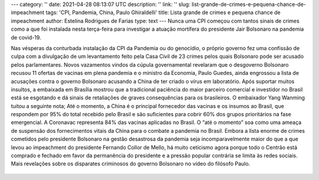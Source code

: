 ---
category: ''
date: 2021-04-28 08:13:07 UTC
description: ''
link: ''
slug: list-grande-de-crimes-e-pequena-chance-de-impeachment
tags: 'CPI, Pandemia, China, Paulo Ghiraldelli'
title: Lista grande de crimes e pequena chance de impeachment
author: Estelina Rodrigues de Farias
type: text
---
Nunca uma CPI começou com tantos sinais de crimes como a que foi instalada nesta terça-feira para investigar a atuação mortífera do presidente Jair Bolsonaro na pandemia de covid-19.

.. TEASER_END

Nas vésperas da conturbada instalação da CPI da Pandemia ou do genocídio, o próprio governo fez uma confissão de culpa com a divulgação de um levantamento feito pela Casa Civil de 23 crimes pelos quais Bolsonaro pode ser acusado pelos parlamentares. Novos vazamentos vindos da cúpula governamental revelaram que o desgoverno Bolsonaro recusou 11 ofertas de vacinas em plena pandemia e o ministro da Economia, Paulo Guedes, ainda engrossou a lista de acusações contra o governo Bolsonaro acusando a China de ter criado o vírus em laboratório.
Após suportar muitos insultos, a embaixada em Brasília mostrou que a tradicional paciência do maior parceiro comercial e investidor no Brasil está se esgotando e dá sinais de retaliações de graves consequências para os brasileiros. O embaixador Yang Wanming tuitou a seguinte nota; Até o momento, a China é o principal fornecedor das vacinas e os insumos ao Brasil, que respondem por 95% do total recebido pelo Brasil e são suficientes para cobrir 60% dos grupos prioritários na fase emergencial. A Coronavac representa 84% das vacinas aplicadas no Brasil. O “até o momento” soa como uma ameaça de suspensão dos fornecimentos vitais da China para o combate a pandemia no Brasil. 
Embora a lista enorme de crimes cometidos pelo presidente Bolsonaro na gestão desastrosa da pandemia seja incomparavelmente maior do que a que levou ao impeachment do presidente Fernando Collor de Mello, há muito ceticismo agora porque todo o Centrão está comprado e fechado em favor da permanência do presidente e a pressão popular contrária se limita às redes sociais.
Mais revelações sobre os disparates criminosos do governo Bolsonaro no vídeo do filósofo Paulo.

   .. youtube:: XpJVNqY1F-8
      :align: center
